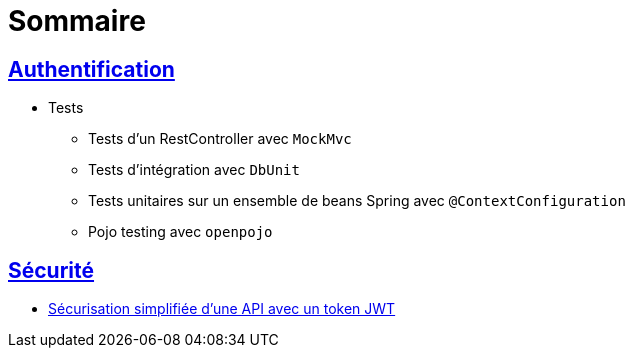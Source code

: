 = Sommaire

== link:authentification/README.adoc[Authentification]

* Tests

** Tests d'un RestController avec `MockMvc`
** Tests d'intégration avec `DbUnit`
** Tests unitaires sur un ensemble de beans Spring avec `@ContextConfiguration`
** Pojo testing avec `openpojo`

== link:securite/README.adoc[Sécurité]

* link:securite/README.adoc[Sécurisation simplifiée d'une API avec un token JWT]
